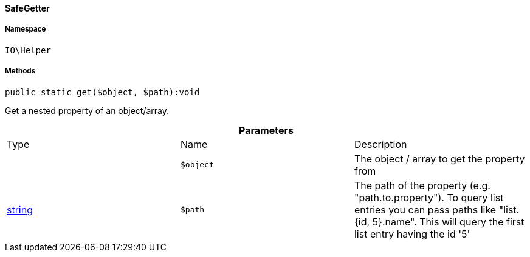 :table-caption!:
:example-caption!:
:source-highlighter: prettify
:sectids!:

[[io__safegetter]]
==== SafeGetter





===== Namespace

`IO\Helper`






===== Methods

[source%nowrap, php]
----

public static get($object, $path):void

----

    





Get a nested property of an object/array.

.*Parameters*
|===
|Type |Name |Description
|
a|`$object`
|The object / array to get the property from

|link:http://php.net/string[string^]
a|`$path`
|The path of the property (e.g. "path.to.property").
To query list entries you can pass paths like "list.{id, 5}.name".
This will query the first list entry having the id '5'
|===


